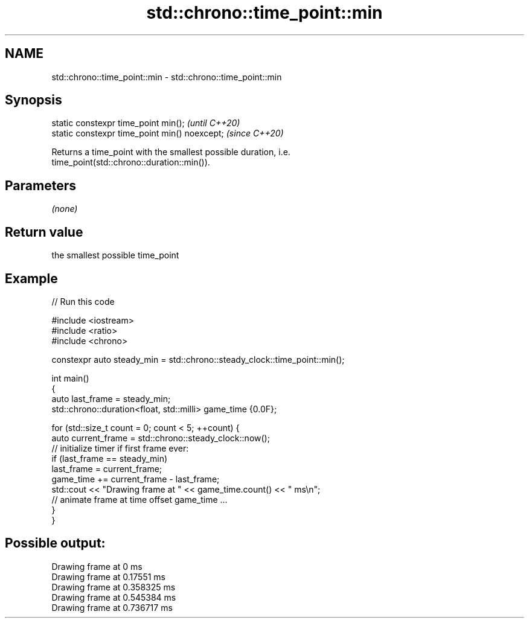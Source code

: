 .TH std::chrono::time_point::min 3 "2021.11.17" "http://cppreference.com" "C++ Standard Libary"
.SH NAME
std::chrono::time_point::min \- std::chrono::time_point::min

.SH Synopsis
   static constexpr time_point min();           \fI(until C++20)\fP
   static constexpr time_point min() noexcept;  \fI(since C++20)\fP

   Returns a time_point with the smallest possible duration, i.e.
   time_point(std::chrono::duration::min()).

.SH Parameters

   \fI(none)\fP

.SH Return value

   the smallest possible time_point

.SH Example


// Run this code

 #include <iostream>
 #include <ratio>
 #include <chrono>

 constexpr auto steady_min = std::chrono::steady_clock::time_point::min();

 int main()
 {
     auto last_frame = steady_min;
     std::chrono::duration<float, std::milli> game_time {0.0F};

     for (std::size_t count = 0; count < 5; ++count) {
         auto current_frame = std::chrono::steady_clock::now();
         // initialize timer if first frame ever:
         if (last_frame == steady_min)
             last_frame = current_frame;
         game_time += current_frame - last_frame;
         std::cout << "Drawing frame at " << game_time.count() << " ms\\n";
         // animate frame at time offset game_time ...
     }
 }

.SH Possible output:

 Drawing frame at 0 ms
 Drawing frame at 0.17551 ms
 Drawing frame at 0.358325 ms
 Drawing frame at 0.545384 ms
 Drawing frame at 0.736717 ms
